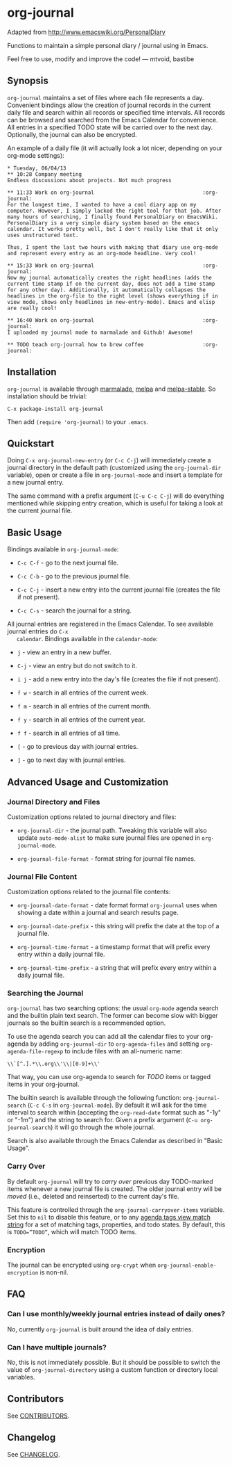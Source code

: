 [[http://melpa.org/#/org-journal][file:http://melpa.org/packages/org-journal-badge.svg]] [[http://stable.melpa.org/#/org-journal][file:http://stable.melpa.org/packages/org-journal-badge.svg]]

* org-journal

  Adapted from http://www.emacswiki.org/PersonalDiary

  Functions to maintain a simple personal diary / journal using in Emacs.

  Feel free to use, modify and improve the code!
  — mtvoid, bastibe

** Synopsis

   =org-journal= maintains a set of files where each file represents a day. Convenient bindings allow
   the creation of journal records in the current daily file and search within all records or
   specified time intervals. All records can be browsed and searched from the Emacs Calendar for
   convenience. All entries in a specified TODO state will be carried over to the next day.
   Optionally, the journal can also be encrypted.

   An example of a daily file (it will actually look a lot nicer, depending on your org-mode
   settings):

#+BEGIN_SRC
  * Tuesday, 06/04/13
  ** 10:28 Company meeting
  Endless discussions about projects. Not much progress

  ** 11:33 Work on org-journal                                   :org-journal:
  For the longest time, I wanted to have a cool diary app on my
  computer. However, I simply lacked the right tool for that job. After
  many hours of searching, I finally found PersonalDiary on EmacsWiki.
  PersonalDiary is a very simple diary system based on the emacs
  calendar. It works pretty well, but I don't really like that it only
  uses unstructured text.

  Thus, I spent the last two hours with making that diary use org-mode
  and represent every entry as an org-mode headline. Very cool!

  ** 15:33 Work on org-journal                                   :org-journal:
  Now my journal automatically creates the right headlines (adds the
  current time stamp if on the current day, does not add a time stamp
  for any other day). Additionally, it automatically collapses the
  headlines in the org-file to the right level (shows everything if in
  view mode, shows only headlines in new-entry-mode). Emacs and elisp
  are really cool!

  ** 16:40 Work on org-journal                                   :org-journal:
  I uploaded my journal mode to marmalade and Github! Awesome!

  ** TODO teach org-journal how to brew coffee                   :org-journal:
#+END_SRC

** Installation

   =org-journal= is available through [[http://marmalade-repo.org/][marmalade]], [[http://melpa.milkbox.net/][melpa]] and [[http://melpa-stable.milkbox.net/][melpa-stable]]. So installation should be
   trivial:

#+BEGIN_EXAMPLE
    C-x package-install org-journal
#+END_EXAMPLE

   Then add =(require 'org-journal)= to your =.emacs=.

** Quickstart

   Doing =C-x org-journal-new-entry= (or =C-c C-j=) will immediately create a journal directory in the
   default path (customized using the =org-journal-dir= variable), open or create a file in
   =org-journal-mode= and insert a template for a new journal entry.

   The same command with a prefix argument (=C-u C-c C-j=) will do everything mentioned while skipping
   entry creation, which is useful for taking a look at the current journal file.

** Basic Usage

   Bindings available in =org-journal-mode=:

   - =C-c C-f= - go to the next journal file.

   - =C-c C-b= - go to the previous journal file.

   - =C-c C-j= - insert a new entry into the current journal file (creates the file if not present).

   - =C-c C-s= - search the journal for a string.

   All journal entries are registered in the Emacs Calendar. To see available journal entries do =C-x
   calendar=. Bindings available in the =calendar-mode=:

   - =j= - view an entry in a new buffer.

   - =C-j= - view an entry but do not switch to it.

   - =i j= - add a new entry into the day's file (creates the file if not present).

   - =f w= - search in all entries of the current week.

   - =f m= - search in all entries of the current month.

   - =f y= - search in all entries of the current year.

   - =f f= - search in all entries of all time.

   - =[= - go to previous day with journal entries.

   - =]= - go to next day with journal entries.

** Advanced Usage and Customization

*** Journal Directory and Files

    Customization options related to journal directory and files:

    - =org-journal-dir= - the journal path. Tweaking this variable will also update =auto-mode-alist= to
      make sure journal files are opened in =org-journal-mode=.

    - =org-journal-file-format= - format string for journal file names.

*** Journal File Content

    Customization options related to the journal file contents:

    - =org-journal-date-format= - date format format =org-journal= uses when showing a date within a
      journal and search results page.

    - =org-journal-date-prefix= - this string will prefix the date at the top of a journal file.

    - =org-journal-time-format= - a timestamp format that will prefix every entry within a daily
      journal file.

    - =org-journal-time-prefix= - a string that will prefix every entry within a daily journal file.

*** Searching the Journal

    =org-journal= has two searching options: the usual =org-mode= agenda search and the builtin plain
    text search. The former can become slow with bigger journals so the builtin search is a
    recommended option.

    To use the agenda search you can add all the calendar files to your org-agenda by adding
    =org-journal-dir= to =org-agenda-files= and setting =org-agenda-file-regexp= to include files with an
    all-numeric name:
: \\`[^.].*\\.org\\'\\|[0-9]+\\'

    That way, you can use org-agenda to search for /TODO/ items or tagged items in your org-journal.

    The builtin search is available through the following function: =org-journal-search= (=C-c C-s= in
    =org-journal-mode=). By default it will ask for the time interval to search within (accepting the
    =org-read-date= format such as "-1y" or "-1m") and the string to search for. Given a prefix
    argument (=C-u org-journal-search=) it will go through the whole journal.

    Search is also available through the Emacs Calendar as described in "Basic Usage".

*** Carry Over

    By default =org-journal= will try to /carry over/ previous day TODO-marked items whenever a new
    journal file is created. The older journal entry will be /moved/ (i.e., deleted and reinserted) to
    the current day's file.

    This feature is controlled through the =org-journal-carryover-items= variable. Set this to =nil= to
    disable this feature, or to any [[http://orgmode.org/manual/Matching-tags-and-properties.html][agenda tags view match string]] for a set of matching tags,
    properties, and todo states. By default, this is ~TODO=”TODO”~, which will match TODO items.

*** Encryption

    The journal can be encrypted using =org-crypt= when ~org-journal-enable-encryption~ is non-nil.

** FAQ

*** Can I use monthly/weekly journal entries instead of daily ones?

    No, currently =org-journal= is built around the idea of daily entries.

*** Can I have multiple journals?

    No, this is not immediately possible. But it should be possible to switch the value of
    =org-journal-directory= using a custom function or directory local variables.

** Contributors

   See [[file:CONTRIBUTORS][CONTRIBUTORS]].

** Changelog

   See [[file:CHANGELOG][CHANGELOG]].
